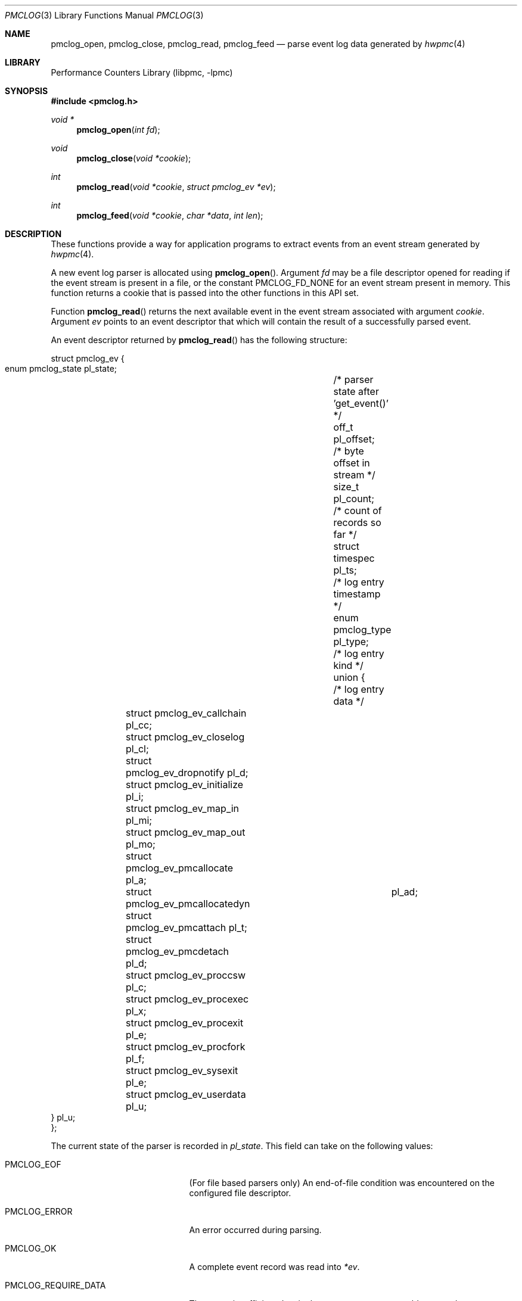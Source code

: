 .\" Copyright (c) 2005-2006 Joseph Koshy.  All rights reserved.
.\"
.\" Redistribution and use in source and binary forms, with or without
.\" modification, are permitted provided that the following conditions
.\" are met:
.\" 1. Redistributions of source code must retain the above copyright
.\"    notice, this list of conditions and the following disclaimer.
.\" 2. Redistributions in binary form must reproduce the above copyright
.\"    notice, this list of conditions and the following disclaimer in the
.\"    documentation and/or other materials provided with the distribution.
.\"
.\" THIS SOFTWARE IS PROVIDED BY THE AUTHOR AND CONTRIBUTORS ``AS IS'' AND
.\" ANY EXPRESS OR IMPLIED WARRANTIES, INCLUDING, BUT NOT LIMITED TO, THE
.\" IMPLIED WARRANTIES OF MERCHANTABILITY AND FITNESS FOR A PARTICULAR PURPOSE
.\" ARE DISCLAIMED.  IN NO EVENT SHALL THE AUTHOR OR CONTRIBUTORS BE LIABLE
.\" FOR ANY DIRECT, INDIRECT, INCIDENTAL, SPECIAL, EXEMPLARY, OR CONSEQUENTIAL
.\" DAMAGES (INCLUDING, BUT NOT LIMITED TO, PROCUREMENT OF SUBSTITUTE GOODS
.\" OR SERVICES; LOSS OF USE, DATA, OR PROFITS; OR BUSINESS INTERRUPTION)
.\" HOWEVER CAUSED AND ON ANY THEORY OF LIABILITY, WHETHER IN CONTRACT, STRICT
.\" LIABILITY, OR TORT (INCLUDING NEGLIGENCE OR OTHERWISE) ARISING IN ANY WAY
.\" OUT OF THE USE OF THIS SOFTWARE, EVEN IF ADVISED OF THE POSSIBILITY OF
.\" SUCH DAMAGE.
.\"
.\" $FreeBSD: releng/12.1/lib/libpmc/pmclog.3 334244 2018-05-26 19:29:19Z mmacy $
.\"
.Dd March 26, 2006
.Dt PMCLOG 3
.Os
.Sh NAME
.Nm pmclog_open ,
.Nm pmclog_close ,
.Nm pmclog_read ,
.Nm pmclog_feed
.Nd parse event log data generated by
.Xr hwpmc 4
.Sh LIBRARY
.Lb libpmc
.Sh SYNOPSIS
.In pmclog.h
.Ft "void *"
.Fn pmclog_open "int fd"
.Ft void
.Fn pmclog_close "void *cookie"
.Ft int
.Fn pmclog_read "void *cookie" "struct pmclog_ev *ev"
.Ft int
.Fn pmclog_feed "void *cookie" "char *data" "int len"
.Sh DESCRIPTION
These functions provide a way for application programs to extract
events from an event stream generated by
.Xr hwpmc 4 .
.Pp
A new event log parser is allocated using
.Fn pmclog_open .
Argument
.Fa fd
may be a file descriptor opened for reading if the event stream is
present in a file, or the constant
.Dv PMCLOG_FD_NONE
for an event stream present in memory.
This function returns a cookie that is passed into the other functions
in this API set.
.Pp
Function
.Fn pmclog_read
returns the next available event in the event stream associated with
argument
.Fa cookie .
Argument
.Fa ev
points to an event descriptor that which will contain the result of a
successfully parsed event.
.Pp
An event descriptor returned by
.Fn pmclog_read
has the following structure:
.Bd -literal
struct pmclog_ev {
       enum pmclog_state pl_state;	/* parser state after 'get_event()' */
       off_t             pl_offset;	/* byte offset in stream */
       size_t            pl_count;	/* count of records so far */
       struct timespec   pl_ts;		/* log entry timestamp */
       enum pmclog_type  pl_type;	/* log entry kind */
       union {				/* log entry data */
		struct pmclog_ev_callchain   pl_cc;
		struct pmclog_ev_closelog    pl_cl;
		struct pmclog_ev_dropnotify  pl_d;
		struct pmclog_ev_initialize  pl_i;
		struct pmclog_ev_map_in      pl_mi;
		struct pmclog_ev_map_out     pl_mo;
		struct pmclog_ev_pmcallocate pl_a;
		struct pmclog_ev_pmcallocatedyn	pl_ad;
		struct pmclog_ev_pmcattach   pl_t;
		struct pmclog_ev_pmcdetach   pl_d;
		struct pmclog_ev_proccsw     pl_c;
		struct pmclog_ev_procexec    pl_x;
		struct pmclog_ev_procexit    pl_e;
		struct pmclog_ev_procfork    pl_f;
		struct pmclog_ev_sysexit     pl_e;
		struct pmclog_ev_userdata    pl_u;
       } pl_u;
};
.Ed
.Pp
The current state of the parser is recorded in
.Va pl_state .
This field can take on the following values:
.Bl -tag -width ".Dv PMCLOG_REQUIRE_DATA"
.It Dv PMCLOG_EOF
(For file based parsers only)
An end-of-file condition was encountered on the configured file
descriptor.
.It Dv PMCLOG_ERROR
An error occurred during parsing.
.It Dv PMCLOG_OK
A complete event record was read into
.Fa *ev .
.It Dv PMCLOG_REQUIRE_DATA
There was insufficient data in the event stream to assemble a complete
event record.
For memory based parsers, more data can be fed to the
parser using function
.Fn pmclog_feed .
For file based parsers, function
.Fn pmclog_read
may be retried when data is available on the configured file
descriptor.
.El
.Pp
The rest of the event structure is valid only if field
.Va pl_state
contains
.Dv PMCLOG_OK .
Field
.Va pl_offset
contains the offset of the current record in the byte stream.
Field
.Va pl_count
contains the serial number of this event.
Field
.Va pl_ts
contains a timestamp with the system time when the event occurred.
Field
.Va pl_type
denotes the kind of the event returned in argument
.Fa *ev
and is one of the following:
.Bl -tag -width ".Dv PMCLOG_TYPE_PMCALLOCATE"
.It Dv PMCLOG_TYPE_CLOSELOG
A marker indicating a successful close of a log file.
This record will be the last record of a log file.
.It Dv PMCLOG_TYPE_DROPNOTIFY
A marker indicating that
.Xr hwpmc 4
had to drop data due to a resource constraint.
.It Dv PMCLOG_TYPE_INITIALIZE
An initialization record.
This is the first record in a log file.
.It Dv PMCLOG_TYPE_MAP_IN
A record describing the introduction of a mapping to an executable
object by a
.Xr kldload 2
or
.Xr mmap 2
system call.
.It Dv PMCLOG_TYPE_MAP_OUT
A record describing the removal of a mapping to an executable
object by a
.Xr kldunload 2
or
.Xr munmap 2
system call.
.It Dv PMCLOG_TYPE_PCSAMPLE
A record containing an instruction pointer sample.
.It Dv PMCLOG_TYPE_PMCALLOCATE
A record describing a PMC allocation operation.
.It Dv PMCLOG_TYPE_PMCATTACH
A record describing a PMC attach operation.
.It Dv PMCLOG_TYPE_PMCDETACH
A record describing a PMC detach operation.
.It Dv PMCLOG_TYPE_PROCCSW
A record describing a PMC reading at the time of a process context switch.
.It Dv PMCLOG_TYPE_PROCEXEC
A record describing an
.Xr execve 2
by a target process.
.It Dv PMCLOG_TYPE_PROCEXIT
A record describing the accumulated PMC reading for a process at the
time of
.Xr _exit 2 .
.It Dv PMCLOG_TYPE_PROCFORK
A record describing a
.Xr fork 2
by a target process.
.It Dv PMCLOG_TYPE_SYSEXIT
A record describing a process exit, sent to processes
owning system-wide sampling PMCs.
.It Dv PMCLOG_TYPE_USERDATA
A record containing user data.
.El
.Pp
Function
.Fn pmclog_feed
is used with parsers configured to parse memory based event streams.
It is intended to be called when function
.Fn pmclog_read
indicates the need for more data by a returning
.Dv PMCLOG_REQUIRE_DATA
in field
.Va pl_state
of its event structure argument.
Argument
.Fa data
points to the start of a memory buffer containing fresh event data.
Argument
.Fa len
indicates the number of data bytes available.
The memory range
.Bq Fa data , Fa data No + Fa len
must remain valid till the next time
.Fn pmclog_read
returns an error.
It is an error to use
.Fn pmclog_feed
on a parser configured to parse file data.
.Pp
Function
.Fn pmclog_close
releases the internal state allocated by a prior call
to
.Fn pmclog_open .
.Sh RETURN VALUES
Function
.Fn pmclog_open
will return a
.No non- Ns Dv NULL
value if successful or
.Dv NULL
otherwise.
.Pp
Function
.Fn pmclog_read
will return 0 in case a complete event record was successfully read,
or will return \-1 and will set the
.Va pl_state
field of the event record to the appropriate code in case of an error.
.Pp
Function
.Fn pmclog_feed
will return 0 on success or \-1 in case of failure.
.Sh EXAMPLES
A template for using the log file parsing API is shown below in pseudocode:
.Bd -literal
void *parser;			/* cookie */
struct pmclog_ev ev;		/* parsed event */
int fd;				/* file descriptor */

fd = open(filename, O_RDONLY);	/* open log file */
parser = pmclog_open(fd);	/* initialize parser */
if (parser == NULL)
	--handle an out of memory error--;

/* read and parse data */
while (pmclog_read(parser, &ev) == 0) {
	assert(ev.pl_state == PMCLOG_OK);
	/* process the event */
	switch (ev.pl_type) {
	case PMCLOG_TYPE_ALLOCATE:
		--process a pmc allocation record--
		break;
	case PMCLOG_TYPE_PROCCSW:
		--process a thread context switch record--
		break;
	case PMCLOG_TYPE_CALLCHAIN:
		--process a callchain sample--
		break;
	--and so on--
	}
}

/* examine parser state */
switch (ev.pl_state) {
case PMCLOG_EOF:
	--normal termination--
	break;
case PMCLOG_ERROR:
	--look at errno here--
	break;
case PMCLOG_REQUIRE_DATA:
	--arrange for more data to be available for parsing--
	break;
default:
	assert(0);
	/*NOTREACHED*/
}

pmclog_close(parser);		/* cleanup */
.Ed
.Sh ERRORS
A call to
.Fn pmclog_init_parser
may fail with any of the errors returned by
.Xr malloc 3 .
.Pp
A call to
.Fn pmclog_read
for a file based parser may fail with any of the errors returned by
.Xr read 2 .
.Sh SEE ALSO
.Xr read 2 ,
.Xr malloc 3 ,
.Xr pmc 3 ,
.Xr hwpmc 4 ,
.Xr pmcstat 8
.Sh HISTORY
The
.Nm pmclog
API
.Ud
It first appeared in
.Fx 6.0 .
